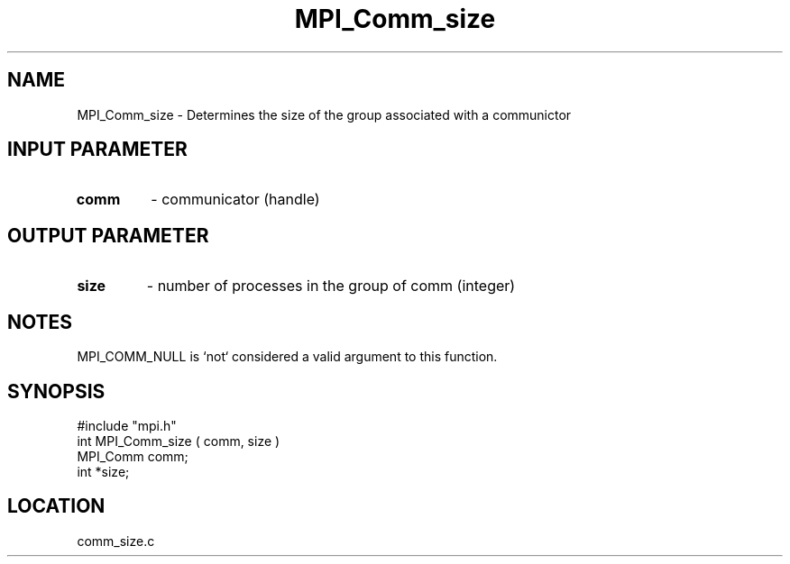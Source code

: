 .TH MPI_Comm_size 3 "4/23/1995" " " "MPI"
.SH NAME
MPI_Comm_size \- Determines the size of the group associated with a communictor

.SH INPUT PARAMETER
.PD 0
.TP
.B comm 
- communicator (handle) 
.PD 1

.SH OUTPUT PARAMETER
.PD 0
.TP
.B size 
- number of processes in the group of comm  (integer) 
.PD 1

.SH NOTES
MPI_COMM_NULL is `not` considered a valid argument to this function.
.SH SYNOPSIS
.nf
#include "mpi.h"
int MPI_Comm_size ( comm, size )
MPI_Comm comm;
int *size;

.fi

.SH LOCATION
 comm_size.c
